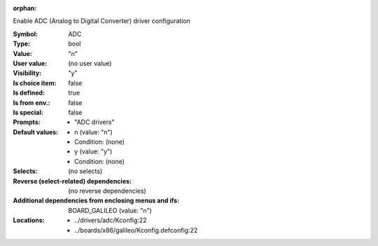 :orphan:

.. title:: ADC

.. option:: CONFIG_ADC:
.. _CONFIG_ADC:

Enable ADC (Analog to Digital Converter) driver configuration



:Symbol:           ADC
:Type:             bool
:Value:            "n"
:User value:       (no user value)
:Visibility:       "y"
:Is choice item:   false
:Is defined:       true
:Is from env.:     false
:Is special:       false
:Prompts:

 *  "ADC drivers"
:Default values:

 *  n (value: "n")
 *   Condition: (none)
 *  y (value: "y")
 *   Condition: (none)
:Selects:
 (no selects)
:Reverse (select-related) dependencies:
 (no reverse dependencies)
:Additional dependencies from enclosing menus and ifs:
 BOARD_GALILEO (value: "n")
:Locations:
 * ../drivers/adc/Kconfig:22
 * ../boards/x86/galileo/Kconfig.defconfig:22